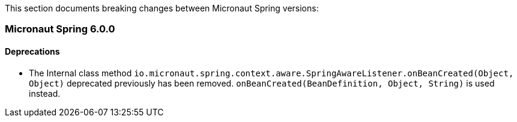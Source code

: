This section documents breaking changes between Micronaut Spring versions:

=== Micronaut Spring 6.0.0

==== Deprecations

- The Internal class method `io.micronaut.spring.context.aware.SpringAwareListener.onBeanCreated(Object, Object)` deprecated previously has been removed.
`onBeanCreated(BeanDefinition, Object, String)` is used instead.

